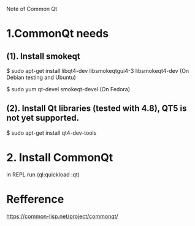 Note of Common Qt

* 1.CommonQt needs

** (1). Install smokeqt
   $ sudo apt-get install libqt4-dev libsmokeqtgui4-3 libsmokeqt4-dev
   (On Debian testing and Ubuntu)

   $ sudo yum qt-devel smokeqt-devel
   (On Fedora)

** (2). Install Qt libraries (tested with 4.8), QT5 is not yet supported.
   $ sudo apt-get install qt4-dev-tools


* 2. Install CommonQt
	in REPL run (ql:quickload :qt)


* Refference
  https://common-lisp.net/project/commonqt/
